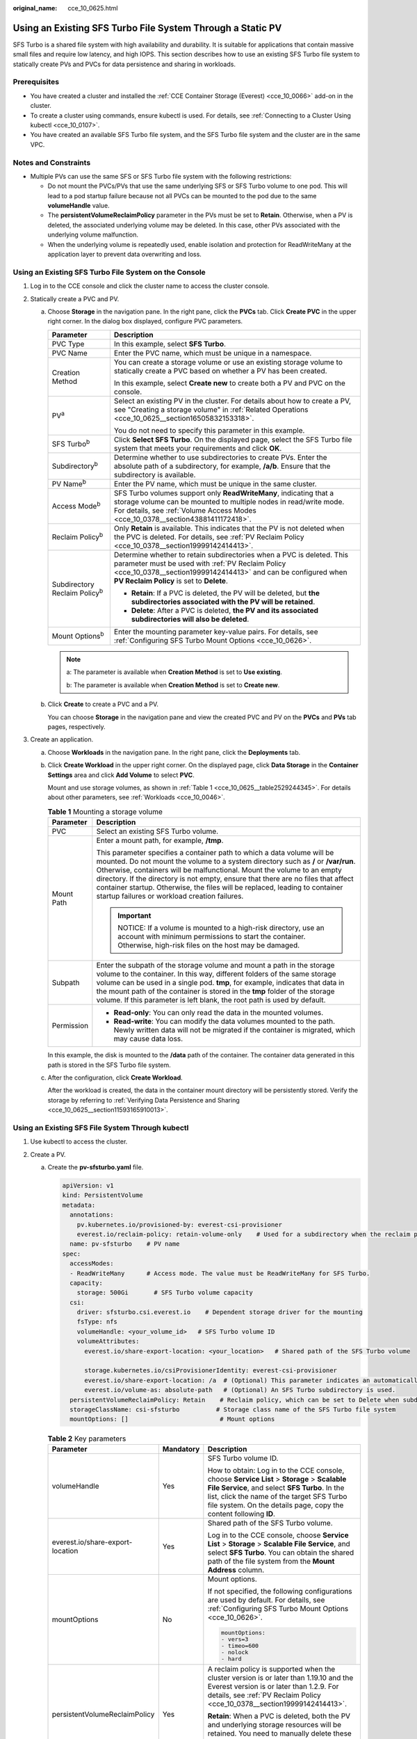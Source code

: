 :original_name: cce_10_0625.html

.. _cce_10_0625:

Using an Existing SFS Turbo File System Through a Static PV
===========================================================

SFS Turbo is a shared file system with high availability and durability. It is suitable for applications that contain massive small files and require low latency, and high IOPS. This section describes how to use an existing SFS Turbo file system to statically create PVs and PVCs for data persistence and sharing in workloads.

Prerequisites
-------------

-  You have created a cluster and installed the :ref:`CCE Container Storage (Everest) <cce_10_0066>` add-on in the cluster.
-  To create a cluster using commands, ensure kubectl is used. For details, see :ref:`Connecting to a Cluster Using kubectl <cce_10_0107>`.
-  You have created an available SFS Turbo file system, and the SFS Turbo file system and the cluster are in the same VPC.

Notes and Constraints
---------------------

-  Multiple PVs can use the same SFS or SFS Turbo file system with the following restrictions:

   -  Do not mount the PVCs/PVs that use the same underlying SFS or SFS Turbo volume to one pod. This will lead to a pod startup failure because not all PVCs can be mounted to the pod due to the same **volumeHandle** value.
   -  The **persistentVolumeReclaimPolicy** parameter in the PVs must be set to **Retain**. Otherwise, when a PV is deleted, the associated underlying volume may be deleted. In this case, other PVs associated with the underlying volume malfunction.
   -  When the underlying volume is repeatedly used, enable isolation and protection for ReadWriteMany at the application layer to prevent data overwriting and loss.

Using an Existing SFS Turbo File System on the Console
------------------------------------------------------

#. Log in to the CCE console and click the cluster name to access the cluster console.
#. Statically create a PVC and PV.

   a. Choose **Storage** in the navigation pane. In the right pane, click the **PVCs** tab. Click **Create PVC** in the upper right corner. In the dialog box displayed, configure PVC parameters.

      +---------------------------------------+-----------------------------------------------------------------------------------------------------------------------------------------------------------------------------------------------------------------------------------------+
      | Parameter                             | Description                                                                                                                                                                                                                             |
      +=======================================+=========================================================================================================================================================================================================================================+
      | PVC Type                              | In this example, select **SFS Turbo**.                                                                                                                                                                                                  |
      +---------------------------------------+-----------------------------------------------------------------------------------------------------------------------------------------------------------------------------------------------------------------------------------------+
      | PVC Name                              | Enter the PVC name, which must be unique in a namespace.                                                                                                                                                                                |
      +---------------------------------------+-----------------------------------------------------------------------------------------------------------------------------------------------------------------------------------------------------------------------------------------+
      | Creation Method                       | You can create a storage volume or use an existing storage volume to statically create a PVC based on whether a PV has been created.                                                                                                    |
      |                                       |                                                                                                                                                                                                                                         |
      |                                       | In this example, select **Create new** to create both a PV and PVC on the console.                                                                                                                                                      |
      +---------------------------------------+-----------------------------------------------------------------------------------------------------------------------------------------------------------------------------------------------------------------------------------------+
      | PV\ :sup:`a`                          | Select an existing PV in the cluster. For details about how to create a PV, see "Creating a storage volume" in :ref:`Related Operations <cce_10_0625__section16505832153318>`.                                                          |
      |                                       |                                                                                                                                                                                                                                         |
      |                                       | You do not need to specify this parameter in this example.                                                                                                                                                                              |
      +---------------------------------------+-----------------------------------------------------------------------------------------------------------------------------------------------------------------------------------------------------------------------------------------+
      | SFS Turbo\ :sup:`b`                   | Click **Select SFS Turbo**. On the displayed page, select the SFS Turbo file system that meets your requirements and click **OK**.                                                                                                      |
      +---------------------------------------+-----------------------------------------------------------------------------------------------------------------------------------------------------------------------------------------------------------------------------------------+
      | Subdirectory\ :sup:`b`                | Determine whether to use subdirectories to create PVs. Enter the absolute path of a subdirectory, for example, **/a/b**. Ensure that the subdirectory is available.                                                                     |
      +---------------------------------------+-----------------------------------------------------------------------------------------------------------------------------------------------------------------------------------------------------------------------------------------+
      | PV Name\ :sup:`b`                     | Enter the PV name, which must be unique in the same cluster.                                                                                                                                                                            |
      +---------------------------------------+-----------------------------------------------------------------------------------------------------------------------------------------------------------------------------------------------------------------------------------------+
      | Access Mode\ :sup:`b`                 | SFS Turbo volumes support only **ReadWriteMany**, indicating that a storage volume can be mounted to multiple nodes in read/write mode. For details, see :ref:`Volume Access Modes <cce_10_0378__section43881411172418>`.               |
      +---------------------------------------+-----------------------------------------------------------------------------------------------------------------------------------------------------------------------------------------------------------------------------------------+
      | Reclaim Policy\ :sup:`b`              | Only **Retain** is available. This indicates that the PV is not deleted when the PVC is deleted. For details, see :ref:`PV Reclaim Policy <cce_10_0378__section19999142414413>`.                                                        |
      +---------------------------------------+-----------------------------------------------------------------------------------------------------------------------------------------------------------------------------------------------------------------------------------------+
      | Subdirectory Reclaim Policy\ :sup:`b` | Determine whether to retain subdirectories when a PVC is deleted. This parameter must be used with :ref:`PV Reclaim Policy <cce_10_0378__section19999142414413>` and can be configured when **PV Reclaim Policy** is set to **Delete**. |
      |                                       |                                                                                                                                                                                                                                         |
      |                                       | -  **Retain**: If a PVC is deleted, the PV will be deleted, but **the subdirectories associated with the PV will be retained**.                                                                                                         |
      |                                       | -  **Delete**: After a PVC is deleted, **the PV and its associated subdirectories will also be deleted**.                                                                                                                               |
      +---------------------------------------+-----------------------------------------------------------------------------------------------------------------------------------------------------------------------------------------------------------------------------------------+
      | Mount Options\ :sup:`b`               | Enter the mounting parameter key-value pairs. For details, see :ref:`Configuring SFS Turbo Mount Options <cce_10_0626>`.                                                                                                                |
      +---------------------------------------+-----------------------------------------------------------------------------------------------------------------------------------------------------------------------------------------------------------------------------------------+

      .. note::

         a: The parameter is available when **Creation Method** is set to **Use existing**.

         b: The parameter is available when **Creation Method** is set to **Create new**.

   b. Click **Create** to create a PVC and a PV.

      You can choose **Storage** in the navigation pane and view the created PVC and PV on the **PVCs** and **PVs** tab pages, respectively.

#. Create an application.

   a. Choose **Workloads** in the navigation pane. In the right pane, click the **Deployments** tab.

   b. Click **Create Workload** in the upper right corner. On the displayed page, click **Data Storage** in the **Container Settings** area and click **Add Volume** to select **PVC**.

      Mount and use storage volumes, as shown in :ref:`Table 1 <cce_10_0625__table2529244345>`. For details about other parameters, see :ref:`Workloads <cce_10_0046>`.

      .. _cce_10_0625__table2529244345:

      .. table:: **Table 1** Mounting a storage volume

         +-----------------------------------+--------------------------------------------------------------------------------------------------------------------------------------------------------------------------------------------------------------------------------------------------------------------------------------------------------------------------------------------------------------------------------------------------------------------------------------------------------------+
         | Parameter                         | Description                                                                                                                                                                                                                                                                                                                                                                                                                                                  |
         +===================================+==============================================================================================================================================================================================================================================================================================================================================================================================================================================================+
         | PVC                               | Select an existing SFS Turbo volume.                                                                                                                                                                                                                                                                                                                                                                                                                         |
         +-----------------------------------+--------------------------------------------------------------------------------------------------------------------------------------------------------------------------------------------------------------------------------------------------------------------------------------------------------------------------------------------------------------------------------------------------------------------------------------------------------------+
         | Mount Path                        | Enter a mount path, for example, **/tmp**.                                                                                                                                                                                                                                                                                                                                                                                                                   |
         |                                   |                                                                                                                                                                                                                                                                                                                                                                                                                                                              |
         |                                   | This parameter specifies a container path to which a data volume will be mounted. Do not mount the volume to a system directory such as **/** or **/var/run**. Otherwise, containers will be malfunctional. Mount the volume to an empty directory. If the directory is not empty, ensure that there are no files that affect container startup. Otherwise, the files will be replaced, leading to container startup failures or workload creation failures. |
         |                                   |                                                                                                                                                                                                                                                                                                                                                                                                                                                              |
         |                                   | .. important::                                                                                                                                                                                                                                                                                                                                                                                                                                               |
         |                                   |                                                                                                                                                                                                                                                                                                                                                                                                                                                              |
         |                                   |    NOTICE:                                                                                                                                                                                                                                                                                                                                                                                                                                                   |
         |                                   |    If a volume is mounted to a high-risk directory, use an account with minimum permissions to start the container. Otherwise, high-risk files on the host may be damaged.                                                                                                                                                                                                                                                                                   |
         +-----------------------------------+--------------------------------------------------------------------------------------------------------------------------------------------------------------------------------------------------------------------------------------------------------------------------------------------------------------------------------------------------------------------------------------------------------------------------------------------------------------+
         | Subpath                           | Enter the subpath of the storage volume and mount a path in the storage volume to the container. In this way, different folders of the same storage volume can be used in a single pod. **tmp**, for example, indicates that data in the mount path of the container is stored in the **tmp** folder of the storage volume. If this parameter is left blank, the root path is used by default.                                                               |
         +-----------------------------------+--------------------------------------------------------------------------------------------------------------------------------------------------------------------------------------------------------------------------------------------------------------------------------------------------------------------------------------------------------------------------------------------------------------------------------------------------------------+
         | Permission                        | -  **Read-only**: You can only read the data in the mounted volumes.                                                                                                                                                                                                                                                                                                                                                                                         |
         |                                   | -  **Read-write**: You can modify the data volumes mounted to the path. Newly written data will not be migrated if the container is migrated, which may cause data loss.                                                                                                                                                                                                                                                                                     |
         +-----------------------------------+--------------------------------------------------------------------------------------------------------------------------------------------------------------------------------------------------------------------------------------------------------------------------------------------------------------------------------------------------------------------------------------------------------------------------------------------------------------+

      In this example, the disk is mounted to the **/data** path of the container. The container data generated in this path is stored in the SFS Turbo file system.

   c. After the configuration, click **Create Workload**.

      After the workload is created, the data in the container mount directory will be persistently stored. Verify the storage by referring to :ref:`Verifying Data Persistence and Sharing <cce_10_0625__section11593165910013>`.

Using an Existing SFS File System Through kubectl
-------------------------------------------------

#. Use kubectl to access the cluster.
#. Create a PV.

   a. .. _cce_10_0625__li162841212145314:

      Create the **pv-sfsturbo.yaml** file.

      .. code-block::

         apiVersion: v1
         kind: PersistentVolume
         metadata:
           annotations:
             pv.kubernetes.io/provisioned-by: everest-csi-provisioner
             everest.io/reclaim-policy: retain-volume-only    # Used for a subdirectory when the reclaim policy is Delete. This parameter indicates that when a PVC is deleted, the PV will be deleted but the subdirectory associated with the PV will be retained.
           name: pv-sfsturbo    # PV name
         spec:
           accessModes:
           - ReadWriteMany      # Access mode. The value must be ReadWriteMany for SFS Turbo.
           capacity:
             storage: 500Gi       # SFS Turbo volume capacity
           csi:
             driver: sfsturbo.csi.everest.io    # Dependent storage driver for the mounting
             fsType: nfs
             volumeHandle: <your_volume_id>   # SFS Turbo volume ID
             volumeAttributes:
               everest.io/share-export-location: <your_location>   # Shared path of the SFS Turbo volume

               storage.kubernetes.io/csiProvisionerIdentity: everest-csi-provisioner
               everest.io/share-export-location: /a  # (Optional) This parameter indicates an automatically created subdirectory, which must be an absolute path.
               everest.io/volume-as: absolute-path   # (Optional) An SFS Turbo subdirectory is used.
           persistentVolumeReclaimPolicy: Retain    # Reclaim policy, which can be set to Delete when subdirectories are automatically created
           storageClassName: csi-sfsturbo          # Storage class name of the SFS Turbo file system
           mountOptions: []                         # Mount options

      .. table:: **Table 2** Key parameters

         +----------------------------------+-----------------------+-----------------------------------------------------------------------------------------------------------------------------------------------------------------------------------------------------------------------------------------------------------------+
         | Parameter                        | Mandatory             | Description                                                                                                                                                                                                                                                     |
         +==================================+=======================+=================================================================================================================================================================================================================================================================+
         | volumeHandle                     | Yes                   | SFS Turbo volume ID.                                                                                                                                                                                                                                            |
         |                                  |                       |                                                                                                                                                                                                                                                                 |
         |                                  |                       | How to obtain: Log in to the CCE console, choose **Service List** > **Storage** > **Scalable File Service**, and select **SFS Turbo**. In the list, click the name of the target SFS Turbo file system. On the details page, copy the content following **ID**. |
         +----------------------------------+-----------------------+-----------------------------------------------------------------------------------------------------------------------------------------------------------------------------------------------------------------------------------------------------------------+
         | everest.io/share-export-location | Yes                   | Shared path of the SFS Turbo volume.                                                                                                                                                                                                                            |
         |                                  |                       |                                                                                                                                                                                                                                                                 |
         |                                  |                       | Log in to the CCE console, choose **Service List** > **Storage** > **Scalable File Service**, and select **SFS Turbo**. You can obtain the shared path of the file system from the **Mount Address** column.                                                    |
         +----------------------------------+-----------------------+-----------------------------------------------------------------------------------------------------------------------------------------------------------------------------------------------------------------------------------------------------------------+
         | mountOptions                     | No                    | Mount options.                                                                                                                                                                                                                                                  |
         |                                  |                       |                                                                                                                                                                                                                                                                 |
         |                                  |                       | If not specified, the following configurations are used by default. For details, see :ref:`Configuring SFS Turbo Mount Options <cce_10_0626>`.                                                                                                                  |
         |                                  |                       |                                                                                                                                                                                                                                                                 |
         |                                  |                       | .. code-block::                                                                                                                                                                                                                                                 |
         |                                  |                       |                                                                                                                                                                                                                                                                 |
         |                                  |                       |    mountOptions:                                                                                                                                                                                                                                                |
         |                                  |                       |    - vers=3                                                                                                                                                                                                                                                     |
         |                                  |                       |    - timeo=600                                                                                                                                                                                                                                                  |
         |                                  |                       |    - nolock                                                                                                                                                                                                                                                     |
         |                                  |                       |    - hard                                                                                                                                                                                                                                                       |
         +----------------------------------+-----------------------+-----------------------------------------------------------------------------------------------------------------------------------------------------------------------------------------------------------------------------------------------------------------+
         | persistentVolumeReclaimPolicy    | Yes                   | A reclaim policy is supported when the cluster version is or later than 1.19.10 and the Everest version is or later than 1.2.9. For details, see :ref:`PV Reclaim Policy <cce_10_0378__section19999142414413>`.                                                 |
         |                                  |                       |                                                                                                                                                                                                                                                                 |
         |                                  |                       | **Retain**: When a PVC is deleted, both the PV and underlying storage resources will be retained. You need to manually delete these resources. After the PVC is deleted, the PV is in the **Released** state and cannot be bound to a PVC again.                |
         +----------------------------------+-----------------------+-----------------------------------------------------------------------------------------------------------------------------------------------------------------------------------------------------------------------------------------------------------------+
         | everest.io/reclaim-policy        | No                    | Whether to retain subdirectories when deleting a PVC. This parameter must be used with :ref:`PV Reclaim Policy <cce_10_0378__section19999142414413>`. This parameter is available only when the PV reclaim policy is **Delete**. Options:                       |
         |                                  |                       |                                                                                                                                                                                                                                                                 |
         |                                  |                       | -  **retain-volume-only**: If a PVC is deleted, the PV will be deleted, but **the subdirectories associated with the PV will be retained**.                                                                                                                     |
         |                                  |                       | -  **delete**: After a PVC is deleted, **the PV and its associated subdirectories will also be deleted**.                                                                                                                                                       |
         |                                  |                       |                                                                                                                                                                                                                                                                 |
         |                                  |                       |    .. note::                                                                                                                                                                                                                                                    |
         |                                  |                       |                                                                                                                                                                                                                                                                 |
         |                                  |                       |       When a subdirectory is deleted, only the absolute path of the subdirectory configured in the PVC will be deleted. The upper-layer directory will not be deleted.                                                                                          |
         +----------------------------------+-----------------------+-----------------------------------------------------------------------------------------------------------------------------------------------------------------------------------------------------------------------------------------------------------------+
         | everest.io/volume-as             | No                    | The value is fixed at **absolute-path**, indicating that a dynamically created SFS Turbo subdirectory is used.                                                                                                                                                  |
         |                                  |                       |                                                                                                                                                                                                                                                                 |
         |                                  |                       | Ensure Everest of v2.3.23 or later has been installed in the cluster.                                                                                                                                                                                           |
         +----------------------------------+-----------------------+-----------------------------------------------------------------------------------------------------------------------------------------------------------------------------------------------------------------------------------------------------------------+
         | everest.io/path                  | No                    | Subdirectory that is automatically created, which must be an absolute path.                                                                                                                                                                                     |
         +----------------------------------+-----------------------+-----------------------------------------------------------------------------------------------------------------------------------------------------------------------------------------------------------------------------------------------------------------+
         | storage                          | Yes                   | Requested capacity in the PVC, in Gi.                                                                                                                                                                                                                           |
         +----------------------------------+-----------------------+-----------------------------------------------------------------------------------------------------------------------------------------------------------------------------------------------------------------------------------------------------------------+
         | storageClassName                 | Yes                   | The storage class name of SFS Turbo volumes is **csi-sfsturbo**.                                                                                                                                                                                                |
         +----------------------------------+-----------------------+-----------------------------------------------------------------------------------------------------------------------------------------------------------------------------------------------------------------------------------------------------------------+

   b. Run the following command to create a PV:

      .. code-block::

         kubectl apply -f pv-sfsturbo.yaml

#. Create a PVC.

   a. Create the **pvc-sfsturbo.yaml** file.

      .. code-block::

         apiVersion: v1
         kind: PersistentVolumeClaim
         metadata:
           name: pvc-sfsturbo
           namespace: default
           annotations:
             volume.beta.kubernetes.io/storage-provisioner: everest-csi-provisioner

         spec:
           accessModes:
           - ReadWriteMany                  # The value must be ReadWriteMany for SFS Turbo.
           resources:
             requests:
               storage: 500Gi               # SFS Turbo volume capacity.
           storageClassName: csi-sfsturbo       # Storage class name of the SFS Turbo file system, which must be the same as that of the PV
           volumeName: pv-sfsturbo    # PV name

      .. table:: **Table 3** Key parameters

         +-----------------------+-----------------------+-------------------------------------------------------------------------------------------------------------------------+
         | Parameter             | Mandatory             | Description                                                                                                             |
         +=======================+=======================+=========================================================================================================================+
         | storage               | Yes                   | Requested capacity in the PVC, in Gi.                                                                                   |
         |                       |                       |                                                                                                                         |
         |                       |                       | The value must be the same as the storage size of the existing PV.                                                      |
         +-----------------------+-----------------------+-------------------------------------------------------------------------------------------------------------------------+
         | storageClassName      | Yes                   | Storage class name, which must be the same as the storage class of the PV in :ref:`1 <cce_10_0625__li162841212145314>`. |
         |                       |                       |                                                                                                                         |
         |                       |                       | The storage class name of SFS Turbo volumes is **csi-sfsturbo**.                                                        |
         +-----------------------+-----------------------+-------------------------------------------------------------------------------------------------------------------------+
         | volumeName            | Yes                   | PV name, which must be the same as the PV name in :ref:`1 <cce_10_0625__li162841212145314>`.                            |
         +-----------------------+-----------------------+-------------------------------------------------------------------------------------------------------------------------+

   b. Run the following command to create a PVC:

      .. code-block::

         kubectl apply -f pvc-sfsturbo.yaml

#. Create an application.

   a. Create a file named **web-demo.yaml**. In this example, the SFS Turbo volume is mounted to the **/data** path.

      .. code-block::

         apiVersion: apps/v1
         kind: Deployment
         metadata:
           name: web-demo
           namespace: default
         spec:
           replicas: 2
           selector:
             matchLabels:
               app: web-demo
           template:
             metadata:
               labels:
                 app: web-demo
             spec:
               containers:
               - name: container-1
                 image: nginx:latest
                 volumeMounts:
                 - name: pvc-sfsturbo-volume    # Volume name, which must be the same as the volume name in the volumes field
                   mountPath: /data  # Location where the storage volume is mounted
               imagePullSecrets:
                 - name: default-secret
               volumes:
                 - name: pvc-sfsturbo-volume    # Volume name, which can be customized
                   persistentVolumeClaim:
                     claimName: pvc-sfsturbo    # Name of the created PVC

   b. Run the following command to create a workload to which the SFS Turbo volume is mounted:

      .. code-block::

         kubectl apply -f web-demo.yaml

      After the workload is created, you can try :ref:`Verifying Data Persistence and Sharing <cce_10_0625__section11593165910013>`.

.. _cce_10_0625__section11593165910013:

Verifying Data Persistence and Sharing
--------------------------------------

#. View the deployed application and files.

   a. Run the following command to view the created pod:

      .. code-block::

         kubectl get pod | grep web-demo

      Expected output:

      .. code-block::

         web-demo-846b489584-mjhm9   1/1     Running   0             46s
         web-demo-846b489584-wvv5s   1/1     Running   0             46s

   b. Run the following commands in sequence to view the files in the **/data** path of the pods:

      .. code-block::

         kubectl exec web-demo-846b489584-mjhm9 -- ls /data
         kubectl exec web-demo-846b489584-wvv5s -- ls /data

      If no result is returned for both pods, no file exists in the **/data** path.

#. Run the following command to create a file named **static** in the **/data** path:

   .. code-block::

      kubectl exec web-demo-846b489584-mjhm9 --  touch /data/static

#. Run the following command to check the files in the **/data** path:

   .. code-block::

      kubectl exec web-demo-846b489584-mjhm9 -- ls /data

   Expected output:

   .. code-block::

      static

#. **Verify data persistence.**

   a. Run the following command to delete the pod named **web-demo-846b489584-mjhm9**:

      .. code-block::

         kubectl delete pod web-demo-846b489584-mjhm9

      Expected output:

      .. code-block::

         pod "web-demo-846b489584-mjhm9" deleted

      After the deletion, the Deployment controller automatically creates a replica.

   b. Run the following command to view the created pod:

      .. code-block::

         kubectl get pod | grep web-demo

      The expected output is as follows, in which **web-demo-846b489584-d4d4j** is the newly created pod:

      .. code-block::

         web-demo-846b489584-d4d4j   1/1     Running   0             110s
         web-demo-846b489584-wvv5s    1/1     Running   0             7m50s

   c. Run the following command to check whether the files in the **/data** path of the new pod have been modified:

      .. code-block::

         kubectl exec web-demo-846b489584-d4d4j -- ls /data

      Expected output:

      .. code-block::

         static

      The **static** file is retained, indicating that the data in the file system can be stored persistently.

#. **Verify data sharing.**

   a. Run the following command to view the created pod:

      .. code-block::

         kubectl get pod | grep web-demo

      Expected output:

      .. code-block::

         web-demo-846b489584-d4d4j   1/1     Running   0             7m
         web-demo-846b489584-wvv5s   1/1     Running   0             13m

   b. Run the following command to create a file named **share** in the **/data** path of either pod: In this example, select the pod named **web-demo-846b489584-d4d4j**.

      .. code-block::

         kubectl exec web-demo-846b489584-d4d4j --  touch /data/share

      Check the files in the **/data** path of the pod.

      .. code-block::

         kubectl exec web-demo-846b489584-d4d4j -- ls /data

      Expected output:

      .. code-block::

         share
         static

   c. Check whether the **share** file exists in the **/data** path of another pod (**web-demo-846b489584-wvv5s**) as well to verify data sharing.

      .. code-block::

         kubectl exec web-demo-846b489584-wvv5s -- ls /data

      Expected output:

      .. code-block::

         share
         static

      After you create a file in the **/data** path of a pod, if the file is also created in the **/data** path of the other pod, the two pods share the same volume.

.. _cce_10_0625__section16505832153318:

Related Operations
------------------

You can also perform the operations listed in :ref:`Table 4 <cce_10_0625__table1619535674020>`.

.. _cce_10_0625__table1619535674020:

.. table:: **Table 4** Related operations

   +-----------------------------------------------+--------------------------------------------------------------------------------------------------------------------------------------------+-------------------------------------------------------------------------------------------------------------------------------------------------------------------------------------------------------------------------------------------------------------------------------------------+
   | Operation                                     | Description                                                                                                                                | Procedure                                                                                                                                                                                                                                                                                 |
   +===============================================+============================================================================================================================================+===========================================================================================================================================================================================================================================================================================+
   | Creating a storage volume (PV)                | Create a PV on the CCE console.                                                                                                            | #. Choose **Storage** in the navigation pane. In the right pane, click the **PVs** tab. Click **Create PersistentVolume** in the upper right corner. In the dialog box displayed, configure parameters.                                                                                   |
   |                                               |                                                                                                                                            |                                                                                                                                                                                                                                                                                           |
   |                                               |                                                                                                                                            |    -  **Volume Type**: Select **SFS Turbo**.                                                                                                                                                                                                                                              |
   |                                               |                                                                                                                                            |                                                                                                                                                                                                                                                                                           |
   |                                               |                                                                                                                                            |    -  **SFS Turbo**: Click **Select SFS Turbo**. On the page displayed, select the SFS Turbo file system that meets your requirements and click **OK**.                                                                                                                                   |
   |                                               |                                                                                                                                            |                                                                                                                                                                                                                                                                                           |
   |                                               |                                                                                                                                            |    -  **Subdirectory**: Determine whether to use subdirectories to create PVs. Enter the absolute path of a subdirectory, for example, **/a/b**. Ensure that the subdirectory is available.                                                                                               |
   |                                               |                                                                                                                                            |                                                                                                                                                                                                                                                                                           |
   |                                               |                                                                                                                                            |    -  **PV Name**: Enter the PV name, which must be unique in a cluster.                                                                                                                                                                                                                  |
   |                                               |                                                                                                                                            |                                                                                                                                                                                                                                                                                           |
   |                                               |                                                                                                                                            |    -  **Access Mode**: SFS volumes support only **ReadWriteMany**, indicating that a storage volume can be mounted to multiple nodes in read/write mode. For details, see :ref:`Volume Access Modes <cce_10_0378__section43881411172418>`.                                                |
   |                                               |                                                                                                                                            |                                                                                                                                                                                                                                                                                           |
   |                                               |                                                                                                                                            |    -  **Reclaim Policy**: Only **Retain** is supported if you do not use subdirectories to create PVs. For details, see :ref:`PV Reclaim Policy <cce_10_0378__section19999142414413>`. If you choose to use a subdirectory to create a PV, the value of this parameter can be **Delete**. |
   |                                               |                                                                                                                                            |                                                                                                                                                                                                                                                                                           |
   |                                               |                                                                                                                                            |    -  **Subdirectory Reclaim Policy**: Determine whether to retain subdirectories when a PVC is deleted. This parameter must be used with :ref:`PV Reclaim Policy <cce_10_0378__section19999142414413>` and can be configured when **PV Reclaim Policy** is set to **Delete**.            |
   |                                               |                                                                                                                                            |                                                                                                                                                                                                                                                                                           |
   |                                               |                                                                                                                                            |       **Retain**: If a PVC is deleted, the PV will be deleted, but **the subdirectories associated with the PV will be retained**.                                                                                                                                                        |
   |                                               |                                                                                                                                            |                                                                                                                                                                                                                                                                                           |
   |                                               |                                                                                                                                            |       **Delete**: After a PVC is deleted, **the PV and its associated subdirectories will also be deleted**.                                                                                                                                                                              |
   |                                               |                                                                                                                                            |                                                                                                                                                                                                                                                                                           |
   |                                               |                                                                                                                                            |    -  **Mount Options**: Enter the mounting parameter key-value pairs. For details, see :ref:`Configuring SFS Turbo Mount Options <cce_10_0626>`.                                                                                                                                         |
   |                                               |                                                                                                                                            |                                                                                                                                                                                                                                                                                           |
   |                                               |                                                                                                                                            | #. Click **Create**.                                                                                                                                                                                                                                                                      |
   +-----------------------------------------------+--------------------------------------------------------------------------------------------------------------------------------------------+-------------------------------------------------------------------------------------------------------------------------------------------------------------------------------------------------------------------------------------------------------------------------------------------+
   | Expanding the capacity of an SFS Turbo volume | Quickly expand the capacity of a mounted SFS Turbo volume on the CCE console.                                                              | #. Choose **Storage** in the navigation pane. In the right pane, click the **PVCs** tab. Click **More** in the **Operation** column of the target PVC and select **Scale-out**.                                                                                                           |
   |                                               |                                                                                                                                            | #. Enter the capacity to be added and click **OK**.                                                                                                                                                                                                                                       |
   +-----------------------------------------------+--------------------------------------------------------------------------------------------------------------------------------------------+-------------------------------------------------------------------------------------------------------------------------------------------------------------------------------------------------------------------------------------------------------------------------------------------+
   | Viewing events                                | View event names, event types, number of occurrences, Kubernetes events, first occurrence time, and last occurrence time of the PVC or PV. | #. Choose **Storage** in the navigation pane. In the right pane, click the **PVCs** or **PVs** tab.                                                                                                                                                                                       |
   |                                               |                                                                                                                                            | #. Click **View Events** in the **Operation** column of the target PVC or PV to view events generated within one hour (events are retained for one hour).                                                                                                                                 |
   +-----------------------------------------------+--------------------------------------------------------------------------------------------------------------------------------------------+-------------------------------------------------------------------------------------------------------------------------------------------------------------------------------------------------------------------------------------------------------------------------------------------+
   | Viewing a YAML file                           | View, copy, or download the YAML file of a PVC or PV.                                                                                      | #. Choose **Storage** in the navigation pane. In the right pane, click the **PVCs** or **PVs** tab.                                                                                                                                                                                       |
   |                                               |                                                                                                                                            | #. Click **View YAML** in the **Operation** column of the target PVC or PV to view or download the YAML.                                                                                                                                                                                  |
   +-----------------------------------------------+--------------------------------------------------------------------------------------------------------------------------------------------+-------------------------------------------------------------------------------------------------------------------------------------------------------------------------------------------------------------------------------------------------------------------------------------------+
